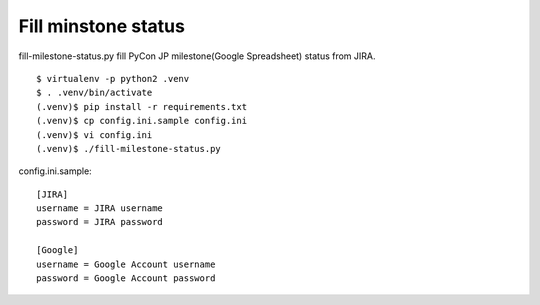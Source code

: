 ======================
 Fill minstone status
======================
fill-milestone-status.py fill PyCon JP milestone(Google Spreadsheet) status from JIRA.

::

  $ virtualenv -p python2 .venv
  $ . .venv/bin/activate
  (.venv)$ pip install -r requirements.txt
  (.venv)$ cp config.ini.sample config.ini
  (.venv)$ vi config.ini
  (.venv)$ ./fill-milestone-status.py

config.ini.sample::
   
   [JIRA]
   username = JIRA username
   password = JIRA password
   
   [Google]
   username = Google Account username
   password = Google Account password
